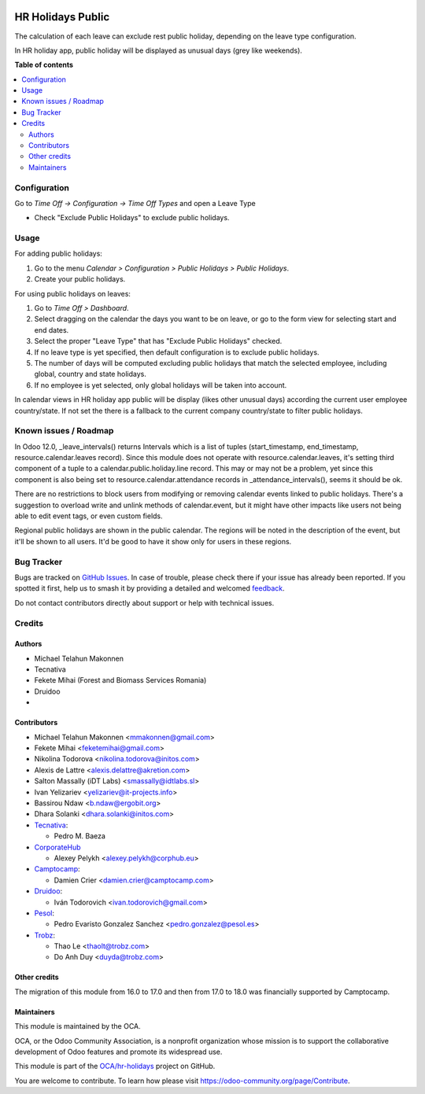 .. image:: https://odoo-community.org/readme-banner-image
   :target: https://odoo-community.org/get-involved?utm_source=readme
   :alt: Odoo Community Association

==================
HR Holidays Public
==================

.. 
   !!!!!!!!!!!!!!!!!!!!!!!!!!!!!!!!!!!!!!!!!!!!!!!!!!!!
   !! This file is generated by oca-gen-addon-readme !!
   !! changes will be overwritten.                   !!
   !!!!!!!!!!!!!!!!!!!!!!!!!!!!!!!!!!!!!!!!!!!!!!!!!!!!
   !! source digest: sha256:ee2e9b599231a197817cb99c896d8b4e2e267f72759948f7fc635b3e8ed0790b
   !!!!!!!!!!!!!!!!!!!!!!!!!!!!!!!!!!!!!!!!!!!!!!!!!!!!

.. |badge1| image:: https://img.shields.io/badge/maturity-Beta-yellow.png
    :target: https://odoo-community.org/page/development-status
    :alt: Beta
.. |badge2| image:: https://img.shields.io/badge/license-AGPL--3-blue.png
    :target: http://www.gnu.org/licenses/agpl-3.0-standalone.html
    :alt: License: AGPL-3
.. |badge3| image:: https://img.shields.io/badge/github-OCA%2Fhr--holidays-lightgray.png?logo=github
    :target: https://github.com/OCA/hr-holidays/tree/18.0/hr_holidays_public
    :alt: OCA/hr-holidays
.. |badge4| image:: https://img.shields.io/badge/weblate-Translate%20me-F47D42.png
    :target: https://translation.odoo-community.org/projects/hr-holidays-18-0/hr-holidays-18-0-hr_holidays_public
    :alt: Translate me on Weblate
.. |badge5| image:: https://img.shields.io/badge/runboat-Try%20me-875A7B.png
    :target: https://runboat.odoo-community.org/builds?repo=OCA/hr-holidays&target_branch=18.0
    :alt: Try me on Runboat

|badge1| |badge2| |badge3| |badge4| |badge5|

The calculation of each leave can exclude rest public holiday, depending
on the leave type configuration.

In HR holiday app, public holiday will be displayed as unusual days
(grey like weekends).

**Table of contents**

.. contents::
   :local:

Configuration
=============

Go to *Time Off -> Configuration -> Time Off Types* and open a Leave
Type

- Check "Exclude Public Holidays" to exclude public holidays.

Usage
=====

For adding public holidays:

1. Go to the menu *Calendar > Configuration > Public Holidays > Public
   Holidays*.
2. Create your public holidays.

For using public holidays on leaves:

1. Go to *Time Off > Dashboard*.
2. Select dragging on the calendar the days you want to be on leave, or
   go to the form view for selecting start and end dates.
3. Select the proper "Leave Type" that has "Exclude Public Holidays"
   checked.
4. If no leave type is yet specified, then default configuration is to
   exclude public holidays.
5. The number of days will be computed excluding public holidays that
   match the selected employee, including global, country and state
   holidays.
6. If no employee is yet selected, only global holidays will be taken
   into account.

In calendar views in HR holiday app public will be display (likes other
unusual days) according the current user employee country/state. If not
set the there is a fallback to the current company country/state to
filter public holidays.

Known issues / Roadmap
======================

In Odoo 12.0, \_leave_intervals() returns Intervals which is a list of
tuples (start_timestamp, end_timestamp, resource.calendar.leaves
record). Since this module does not operate with
resource.calendar.leaves, it's setting third component of a tuple to a
calendar.public.holiday.line record. This may or may not be a problem,
yet since this component is also being set to
resource.calendar.attendance records in \_attendance_intervals(), seems
it should be ok.

There are no restrictions to block users from modifying or removing
calendar events linked to public holidays. There's a suggestion to
overload write and unlink methods of calendar.event, but it might have
other impacts like users not being able to edit event tags, or even
custom fields.

Regional public holidays are shown in the public calendar. The regions
will be noted in the description of the event, but it'll be shown to all
users. It'd be good to have it show only for users in these regions.

Bug Tracker
===========

Bugs are tracked on `GitHub Issues <https://github.com/OCA/hr-holidays/issues>`_.
In case of trouble, please check there if your issue has already been reported.
If you spotted it first, help us to smash it by providing a detailed and welcomed
`feedback <https://github.com/OCA/hr-holidays/issues/new?body=module:%20hr_holidays_public%0Aversion:%2018.0%0A%0A**Steps%20to%20reproduce**%0A-%20...%0A%0A**Current%20behavior**%0A%0A**Expected%20behavior**>`_.

Do not contact contributors directly about support or help with technical issues.

Credits
=======

Authors
-------

* Michael Telahun Makonnen
* Tecnativa
* Fekete Mihai (Forest and Biomass Services Romania)
* Druidoo
* 

Contributors
------------

- Michael Telahun Makonnen <mmakonnen@gmail.com>
- Fekete Mihai <feketemihai@gmail.com>
- Nikolina Todorova <nikolina.todorova@initos.com>
- Alexis de Lattre <alexis.delattre@akretion.com>
- Salton Massally (iDT Labs) <smassally@idtlabs.sl>
- Ivan Yelizariev <yelizariev@it-projects.info>
- Bassirou Ndaw <b.ndaw@ergobit.org>
- Dhara Solanki <dhara.solanki@initos.com>
- `Tecnativa <https://www.tecnativa.com>`__:

  - Pedro M. Baeza

- `CorporateHub <https://corporatehub.eu/>`__

  - Alexey Pelykh <alexey.pelykh@corphub.eu>

- `Camptocamp <https://www.camptocamp.com>`__:

  - Damien Crier <damien.crier@camptocamp.com>

- `Druidoo <https://www.druidoo.io>`__:

  - Iván Todorovich <ivan.todorovich@gmail.com>

- `Pesol <https://www.pesol.es>`__:

  - Pedro Evaristo Gonzalez Sanchez <pedro.gonzalez@pesol.es>

- `Trobz <https://trobz.com>`__:

  - Thao Le <thaolt@trobz.com>
  - Do Anh Duy <duyda@trobz.com>

Other credits
-------------

The migration of this module from 16.0 to 17.0 and then from 17.0 to
18.0 was financially supported by Camptocamp.

Maintainers
-----------

This module is maintained by the OCA.

.. image:: https://odoo-community.org/logo.png
   :alt: Odoo Community Association
   :target: https://odoo-community.org

OCA, or the Odoo Community Association, is a nonprofit organization whose
mission is to support the collaborative development of Odoo features and
promote its widespread use.

This module is part of the `OCA/hr-holidays <https://github.com/OCA/hr-holidays/tree/18.0/hr_holidays_public>`_ project on GitHub.

You are welcome to contribute. To learn how please visit https://odoo-community.org/page/Contribute.

